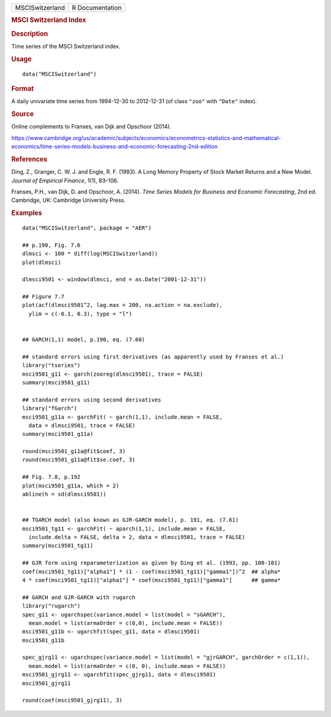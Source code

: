 .. container::

   =============== ===============
   MSCISwitzerland R Documentation
   =============== ===============

   .. rubric:: MSCI Switzerland Index
      :name: MSCISwitzerland

   .. rubric:: Description
      :name: description

   Time series of the MSCI Switzerland index.

   .. rubric:: Usage
      :name: usage

   ::

      data("MSCISwitzerland")

   .. rubric:: Format
      :name: format

   A daily univariate time series from 1994-12-30 to 2012-12-31 (of
   class ``"zoo"`` with ``"Date"`` index).

   .. rubric:: Source
      :name: source

   Online complements to Franses, van Dijk and Opschoor (2014).

   https://www.cambridge.org/us/academic/subjects/economics/econometrics-statistics-and-mathematical-economics/time-series-models-business-and-economic-forecasting-2nd-edition

   .. rubric:: References
      :name: references

   Ding, Z., Granger, C. W. J. and Engle, R. F. (1993). A Long Memory
   Property of Stock Market Returns and a New Model. *Journal of
   Empirical Finance*, 1(1), 83–106.

   Franses, P.H., van Dijk, D. and Opschoor, A. (2014). *Time Series
   Models for Business and Economic Forecasting*, 2nd ed. Cambridge, UK:
   Cambridge University Press.

   .. rubric:: Examples
      :name: examples

   ::

      data("MSCISwitzerland", package = "AER")

      ## p.190, Fig. 7.6
      dlmsci <- 100 * diff(log(MSCISwitzerland))
      plot(dlmsci)

      dlmsci9501 <- window(dlmsci, end = as.Date("2001-12-31"))

      ## Figure 7.7
      plot(acf(dlmsci9501^2, lag.max = 200, na.action = na.exclude),
        ylim = c(-0.1, 0.3), type = "l")


      ## GARCH(1,1) model, p.190, eq. (7.60)

      ## standard errors using first derivatives (as apparently used by Franses et al.)
      library("tseries")
      msci9501_g11 <- garch(zooreg(dlmsci9501), trace = FALSE)
      summary(msci9501_g11)

      ## standard errors using second derivatives
      library("fGarch")
      msci9501_g11a <- garchFit( ~ garch(1,1), include.mean = FALSE,
        data = dlmsci9501, trace = FALSE)
      summary(msci9501_g11a)

      round(msci9501_g11a@fit$coef, 3)
      round(msci9501_g11a@fit$se.coef, 3)

      ## Fig. 7.8, p.192
      plot(msci9501_g11a, which = 2)
      abline(h = sd(dlmsci9501))


      ## TGARCH model (also known as GJR-GARCH model), p. 191, eq. (7.61)
      msci9501_tg11 <- garchFit( ~ aparch(1,1), include.mean = FALSE,
        include.delta = FALSE, delta = 2, data = dlmsci9501, trace = FALSE)
      summary(msci9501_tg11)

      ## GJR form using reparameterization as given by Ding et al. (1993, pp. 100-101)
      coef(msci9501_tg11)["alpha1"] * (1 - coef(msci9501_tg11)["gamma1"])^2  ## alpha*
      4 * coef(msci9501_tg11)["alpha1"] * coef(msci9501_tg11)["gamma1"]      ## gamma*

      ## GARCH and GJR-GARCH with rugarch
      library("rugarch")
      spec_g11 <- ugarchspec(variance.model = list(model = "sGARCH"),
        mean.model = list(armaOrder = c(0,0), include.mean = FALSE))
      msci9501_g11b <- ugarchfit(spec_g11, data = dlmsci9501)
      msci9501_g11b

      spec_gjrg11 <- ugarchspec(variance.model = list(model = "gjrGARCH", garchOrder = c(1,1)),
        mean.model = list(armaOrder = c(0, 0), include.mean = FALSE))
      msci9501_gjrg11 <- ugarchfit(spec_gjrg11, data = dlmsci9501)
      msci9501_gjrg11

      round(coef(msci9501_gjrg11), 3)
